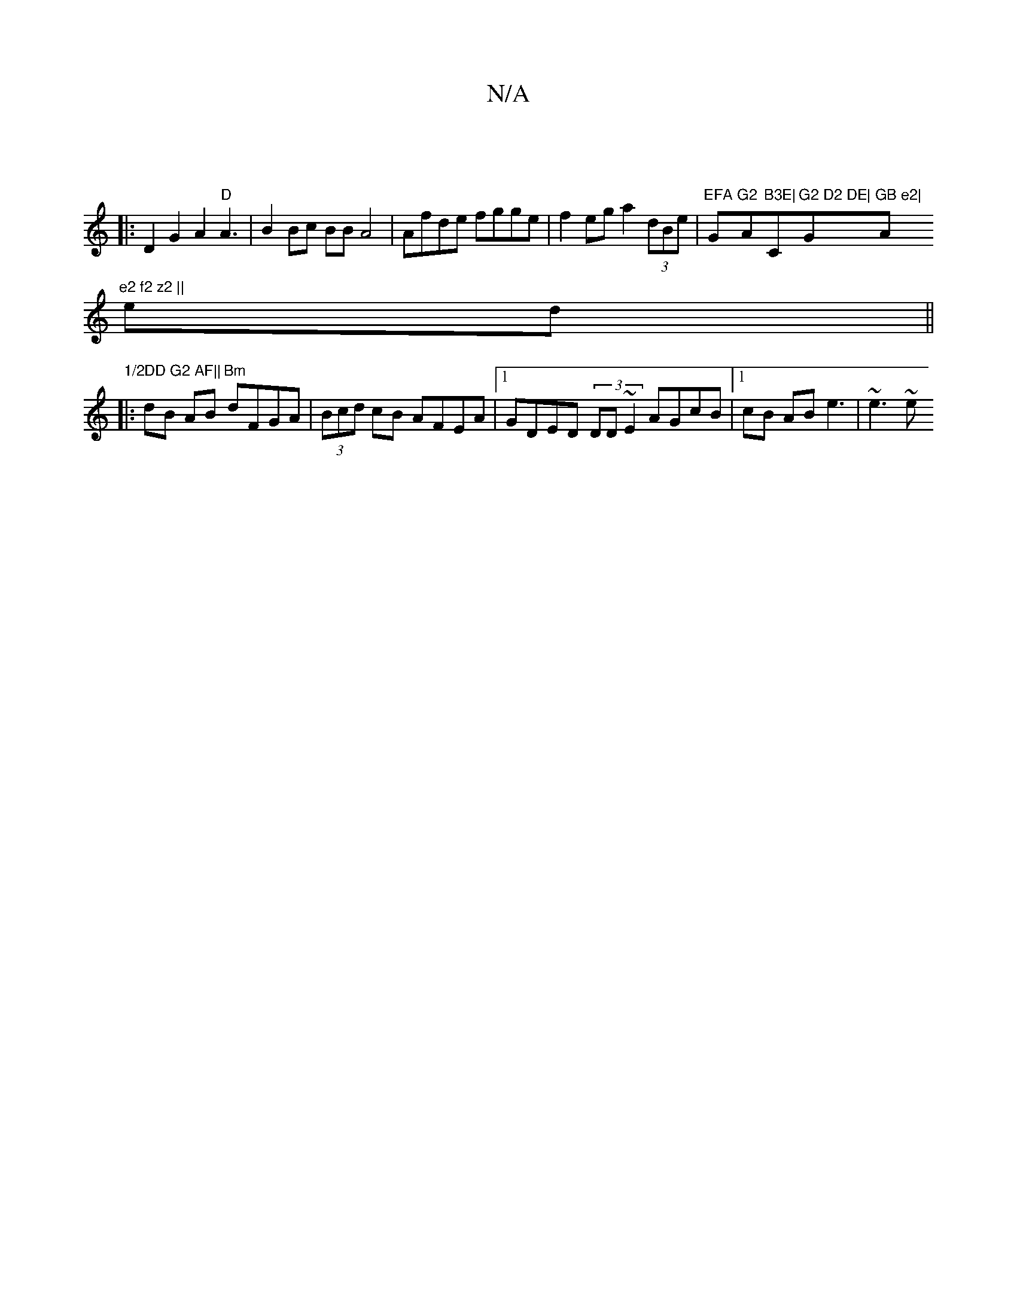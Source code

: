 X:1
T:N/A
M:4/4
R:N/A
K:Cmajor
||
|:D2G2A2 "D"A3|B2 Bc BB A4|Afde fgge | f2eg a2 (3dBe|"EFA"G"G2 "A"B3E|"C"G2 D2 DE|"G"GB e2|"A"e2 f2 z2 ||
ed||
"1/2DD G2 AF||
|: dB AB "Bm"dFGA|(3Bcd cB AFEA|1 GDED (3DD~E2 AGcB|1 cB AB e3 | ~e3 ~e